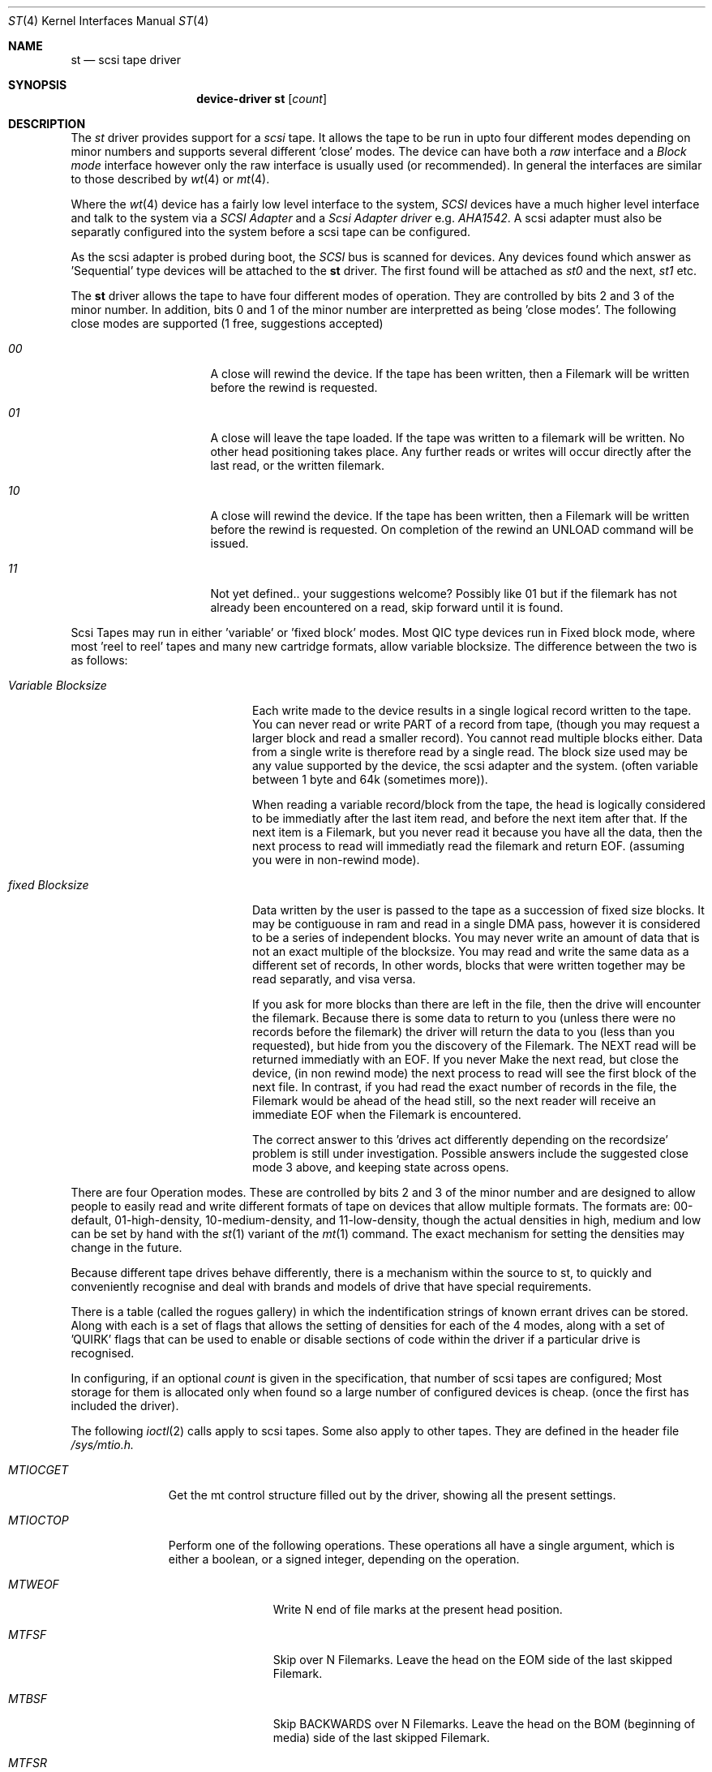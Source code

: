 .Dd August 27, 1993
.Dt ST 4
.Os 386BSD/NetBSD
.Sh NAME
.Nm st
.Nd scsi tape driver
.Sh SYNOPSIS
.Nm device-driver st
.Op Ar count
.Sh DESCRIPTION
The
.Xr st
driver provides support for a 
.Em scsi
tape. It allows the tape
to be run in upto four different modes depending on minor numbers
and supports several different 'close' modes.
The device can have both a
.Em raw
interface
and a
.Em Block mode
interface however only the raw interface is usually used (or recommended).
In general the interfaces are similar to those described by 
.Xr wt 4 
or
.Xr mt 4 .

.Pp
Where the 
.Xr wt 4
device has a fairly low level interface to the system, 
.Em SCSI
devices have a much higher level interface and talk to the system via
a 
.Em SCSI Adapter
and a
.Em Scsi Adapter driver
e.g. 
.Xr AHA1542 .
A scsi adapter must also be separatly configured into the system
before a scsi tape can be configured.
.Pp
As the scsi adapter is probed during boot, the 
.Em SCSI
bus is scanned for devices. Any devices found which answer as 'Sequential'
type devices will be attached to the 
.Nm
driver. The first found will be attached as
.Em st0
and the next, 
.Em st1
etc.
.Pp
The 
.Nm
driver allows the tape to have four different modes of operation.
They are controlled by bits 2 and 3 of the minor number. In addition, bits
0 and 1 of the minor number are interpretted as being 'close modes'.
The following close modes are supported (1 free, suggestions accepted)
.Bl -tag -width ABOUT_THIS_BIG
.It Pa 00
A close will rewind the device. If the tape has been 
written, then a Filemark will be written before the rewind is requested.
.It Pa 01
A close will leave the tape loaded.
If the tape was written to a filemark will be written.
No other head positioning takes place.
Any further reads or writes will occur directly after the
last read, or the written filemark.
.It Pa 10
A close will rewind the device. If the tape has been 
written, then a Filemark will be written before the rewind is requested.
On completion of the rewind an UNLOAD command will be issued.
.It Pa 11
Not yet defined.. your suggestions welcome?
Possibly like 01 but if the filemark has not already been encountered
on a read, skip forward until it is found.
.El

Scsi Tapes may run in either 'variable' or 'fixed block' modes.
Most QIC type devices run in Fixed block mode, where most 'reel to reel' tapes and 
many new cartridge formats, allow variable blocksize. The difference between
the two is as follows:
.Bl -tag -width variable-blocksize
.It Pa Variable Blocksize
Each write made to the device results in a single logical record written to
the tape. You can never read or write PART of a record from tape, (though you
may request a larger block and read a smaller record). You cannot read
multiple blocks either.
Data from a single write
is therefore read by a single read. The block size used may be any value
supported by the device, the scsi adapter and the system.
(often variable between 1 byte and 64k (sometimes more)).
.Pp
When reading a variable record/block from the tape,
the head is logically considered to be immediatly after the last item read,
and before the next item after that. If the next item is a Filemark, but
you never read it because you have all the data, then the next process to read
will immediatly read the filemark and return EOF. (assuming you were
in non-rewind mode).
.It Pa fixed Blocksize
Data written by the user is passed to the tape as a succession of 
fixed size blocks. It may be contiguouse in ram and read in a single DMA
pass, however it is considered to be a series of independent blocks. You may
never write an amount of data that is not an exact multiple of the blocksize.
You may read and write the same data as a different set of records, 
In other words, blocks that were written together may be read separatly, and
visa versa.
.Pp
 If you ask for more blocks than there are left in the file,
then the drive will encounter the filemark. Because there is some data to
return to you (unless there were no records before the filemark) the driver
will return the data to you (less than you requested), but hide from
you the discovery of the Filemark. The  NEXT read will be returned
immediatly with an EOF. If you never Make the next read, but close the device,
(in non rewind mode)
the next process to read will see the first block of the next file.
In contrast, if you had read the exact number of records in the file, the
Filemark would be ahead of the head still, so the next reader will receive
an immediate EOF when the Filemark is encountered.
.Pp
The correct answer to this 'drives act differently depending
on the recordsize' problem is still under investigation. Possible answers
include the suggested close mode 3 above, and keeping state across opens.
.El

There are four Operation modes. These are  controlled by bits 2 and 3 of
the minor number and are designed to allow people to easily read
and write different formats of tape on devices that allow multiple formats.
The formats are: 00-default, 01-high-density, 10-medium-density, and
11-low-density, though the actual densities in high, medium and low
can be set by hand with the 
.Xr st 1
variant of the
.Xr mt 1
command.
The exact mechanism for setting the densities may change in the future.
.Pp
Because different tape drives behave differently, there is a mechanism 
within the source to st, to quickly and conveniently recognise and deal
with brands and models of drive that have special requirements.
.Pp
There is a table (called the rogues gallery) in which the indentification
strings of known errant drives can be stored. Along with each is
a set of flags that allows the setting of densities for each 
of the 4 modes, along with a set of 'QUIRK' flags that can be
used to enable or disable sections of code within the driver if a particular
drive is recognised.
.Pp
In configuring, if an optional
.Ar count
is given in
the specification, that number of scsi tapes are configured;
Most storage for them is allocated only when found so a large number 
of configured devices is cheap. (once the first has included the driver).
.Pp
The following 
.Xr ioctl 2
calls apply to scsi tapes. Some also apply to other tapes. They are defined
in the header file
.Em /sys/mtio.h.

.Bl -tag -width MTIOCEEOT
.It Pa MTIOCGET
Get the mt control structure filled out by the driver, showing
all the present settings.
.It Pa MTIOCTOP
Perform one of the following operations. These operations all have a 
single argument, which is either a boolean, or a signed integer, depending
on the operation.
.Bl -tag -width MTSELDNSTY
.It Pa MTWEOF
Write N end of file marks at the present head position.
.It Pa MTFSF
Skip over N Filemarks. Leave the head on the EOM side of the last skipped
Filemark.
.It Pa MTBSF
Skip BACKWARDS over N Filemarks. Leave the head on the BOM (beginning of media)
side of the last skipped Filemark.
.It Pa MTFSR
Skip forwards over N records.
.It Pa MTBSR
Skip backwards over N records.
.It Pa MTREW
Rewind the device to the beginning of the media.
.It Pa MTOFFL
Rewind the media (and if possible eject). Even if the device cannot
eject the media it will often no longer respond to normal requests.
.It Pa MTNOP
No Op, set status only..
.It Pa MTCACHE
Enable controller Buffering.
.It Pa MTNOCACHE
Disable controller Buffering.
.It Pa MTSETBSIZ
Set the blocksize to use for the device. If the device is capable of
variable blocksize operation, and the blocksize is set to 0, then the drive
will be driven in variable mode.
.It Pa MTSETDNSTY
Set the Density value (see 
.Xr st 1
) to use when running in the mode openned (minor bits 2,3).
.El
.It Pa MTIOCIEOT
?Set END of TAPE processing... not yet supported.
.It Pa MTIOCEEOT
?Set END of TAPE processing... not yet supported.
.El

.Sh FILES
.Bl -tag -width /dev/[hml][n][e]rst[0-9] -compact
.It Pa /dev/[hml][n][e]rst[0-9]
general form:
.It Pa /dev/hrst0	
High density, rewind on close
.It Pa /dev/mnrst0	
Medium density, No rewind on close
.It Pa /dev/lerst0	
Low density, Eject on close (if capable)
.It Pa /dev/rst0	
default density, rewind on close
.It Pa /dev/nrst0	
default density, No rewind on close
.El
.Sh DIAGNOSTICS
None.
.Sh SEE ALSO
.Xr mt 1
.Xr st 1
.Sh HISTORY
This
.Nm
driver appeared in MACH 2.5 .

